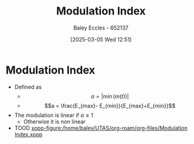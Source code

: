 :PROPERTIES:
:ID:       93cc7a76-b114-4b58-8116-200294578267
:END:
#+title: Modulation Index
#+date: [2025-03-05 Wed 12:51]
#+AUTHOR: Baley Eccles - 652137
#+STARTUP: latexpreview

* Modulation Index
 - Defined as
   - \[a = |\min(m(t))|\]
   - \[a = \frac{E_{max}- E_{min}}{E_{max}+E_{min}}\]
 - The modulation is linear if $a \leq 1$
   - Otherwise it is non linear
 - TOOD [[xopp-figure:/home/baley/UTAS/org-roam/org-files/Modulation Index.xopp]]
